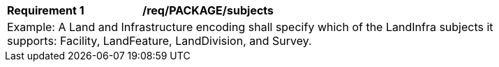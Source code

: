 [[req_PACKAGE_subjects]]
[width="90%",cols="2,6"]
|===
^|*Requirement  {counter:req-id}* |*/req/PACKAGE/subjects* 
2+|Example: A Land and Infrastructure encoding shall specify which of the LandInfra subjects it supports: Facility, LandFeature, LandDivision, and Survey.
|===
